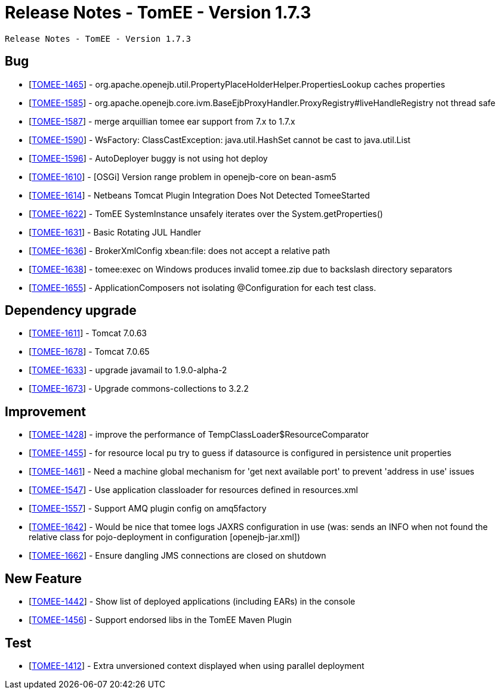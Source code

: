 = Release Notes - TomEE - Version 1.7.3

     Release Notes - TomEE - Version 1.7.3

== Bug

* [https://issues.apache.org/jira/browse/TOMEE-1465[TOMEE-1465]] - org.apache.openejb.util.PropertyPlaceHolderHelper.PropertiesLookup caches properties
* [https://issues.apache.org/jira/browse/TOMEE-1585[TOMEE-1585]] - org.apache.openejb.core.ivm.BaseEjbProxyHandler.ProxyRegistry#liveHandleRegistry not thread safe
* [https://issues.apache.org/jira/browse/TOMEE-1587[TOMEE-1587]] - merge arquillian tomee ear support from 7.x to 1.7.x
* [https://issues.apache.org/jira/browse/TOMEE-1590[TOMEE-1590]] - WsFactory: ClassCastException: java.util.HashSet cannot be cast to java.util.List
* [https://issues.apache.org/jira/browse/TOMEE-1596[TOMEE-1596]] - AutoDeployer buggy is not using hot deploy
* [https://issues.apache.org/jira/browse/TOMEE-1610[TOMEE-1610]] - [OSGi] Version range problem in openejb-core on bean-asm5
* [https://issues.apache.org/jira/browse/TOMEE-1614[TOMEE-1614]] - Netbeans Tomcat Plugin Integration Does Not Detected TomeeStarted
* [https://issues.apache.org/jira/browse/TOMEE-1622[TOMEE-1622]] - TomEE SystemInstance unsafely iterates over the System.getProperties()
* [https://issues.apache.org/jira/browse/TOMEE-1631[TOMEE-1631]] - Basic Rotating JUL Handler
* [https://issues.apache.org/jira/browse/TOMEE-1636[TOMEE-1636]] - BrokerXmlConfig xbean:file: does not accept a relative path
* [https://issues.apache.org/jira/browse/TOMEE-1638[TOMEE-1638]] - tomee:exec on Windows produces invalid tomee.zip due to backslash directory separators
* [https://issues.apache.org/jira/browse/TOMEE-1655[TOMEE-1655]] - ApplicationComposers not isolating @Configuration for each test class.

== Dependency upgrade

* [https://issues.apache.org/jira/browse/TOMEE-1611[TOMEE-1611]] - Tomcat 7.0.63
* [https://issues.apache.org/jira/browse/TOMEE-1678[TOMEE-1678]] - Tomcat 7.0.65
* [https://issues.apache.org/jira/browse/TOMEE-1633[TOMEE-1633]] - upgrade javamail to 1.9.0-alpha-2
* [https://issues.apache.org/jira/browse/TOMEE-1673[TOMEE-1673]] - Upgrade commons-collections to 3.2.2

== Improvement

* [https://issues.apache.org/jira/browse/TOMEE-1428[TOMEE-1428]] - improve the performance of TempClassLoader$ResourceComparator
* [https://issues.apache.org/jira/browse/TOMEE-1455[TOMEE-1455]] - for resource local pu try to guess if datasource is configured in persistence unit properties
* [https://issues.apache.org/jira/browse/TOMEE-1461[TOMEE-1461]] - Need a machine global mechanism for &#39;get next available port&#39;
to prevent &#39;address in use&#39;
issues
* [https://issues.apache.org/jira/browse/TOMEE-1547[TOMEE-1547]] - Use application classloader for resources defined in resources.xml
* [https://issues.apache.org/jira/browse/TOMEE-1557[TOMEE-1557]] - Support AMQ plugin config on amq5factory
* [https://issues.apache.org/jira/browse/TOMEE-1642[TOMEE-1642]] - Would be nice that tomee logs JAXRS configuration in use (was: sends an INFO when not found the relative class for pojo-deployment in configuration [openejb-jar.xml])
* [https://issues.apache.org/jira/browse/TOMEE-1662[TOMEE-1662]] - Ensure dangling JMS connections are closed on shutdown

== New Feature

* [https://issues.apache.org/jira/browse/TOMEE-1442[TOMEE-1442]] - Show list of deployed applications (including EARs) in the console
* [https://issues.apache.org/jira/browse/TOMEE-1456[TOMEE-1456]] - Support endorsed libs in the TomEE Maven Plugin

== Test

* [https://issues.apache.org/jira/browse/TOMEE-1412[TOMEE-1412]] - Extra unversioned context displayed when using parallel deployment
